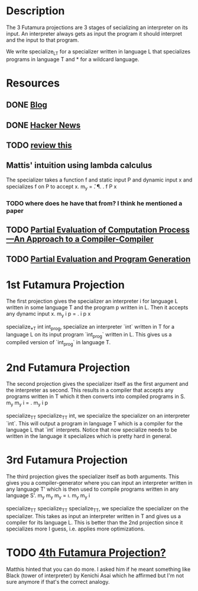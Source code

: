 * Description
The 3 Futamura projections are 3 stages of secializing an interpreter on its input. An interpreter always gets as input the program it should interpret and the input to that program.

We write specialize_L_T for a specializer written in language L that specializes programs in language T and * for a wildcard language.
* Resources
** DONE [[https://osa1.net/posts/2015-01-11-understanding-futamura-projections.html#fn2][Blog]]
   CLOSED: [2020-02-26 Mi 21:59]
** DONE [[https://news.ycombinator.com/item?id=7061591][Hacker News]]
   CLOSED: [2020-02-26 Mi 22:16]
** TODO [[file:~/programming/haskell/tests/src/Specializer.lhs][review this]]
** Mattis' intuition using lambda calculus
The specializer takes a function f and static input P and dynamic input x and specializes f on P to accept x.
  m_y = \f. \P. \x. f P x 
*** TODO where does he have that from? I think he mentioned a paper
** TODO [[https://static.aminer.org/pdf/PDF/001/006/665/partial_evaluation_of_computation_process_an_approach_to_a_compiler.pdf][Partial Evaluation of Computation Process—An Approach to a Compiler-Compiler]]
** TODO [[https://www.itu.dk/people/sestoft/pebook/jonesgomardsestoft-letter.pdf][Partial Evaluation and Program Generation]]
* 1st Futamura Projection
The first projection gives the specializer an interpreter i for language L written in some language T and the program p written in L. Then it accepts any dynamc input x.
  m_y i p = \x. i p x

specialize_*_T int int_prog, specialize an interpreter `int` written in T for a language L on its input program `int_prog` written in L. This gives us a compiled version of `int_prog` in language T.
* 2nd Futamura Projection
The second projection gives the specializer itself as the first argument and the interpreter as second. This results in a compiler that accepts any programs written in T which it then converts into compiled programs in S.
  m_y m_y i = \p. m_y i p

specialize_T_T specialize_T_T int, we specialize the specializer on an interpreter `int`. This will output a program in language T which is a compiler for the language L that `int` interprets. Notice that now specialize needs to be written in the language it specializes which is pretty hard in general.
* 3rd Futamura Projection
The third projection gives the specializer itself as both arguments. This gives you a compiler-generator where you can input an interpreter written in any language T' which is then used to compile programs written in any language S'.
  m_y m_y m_y = \i. m_y m_y i

specialize_T_T specialize_T_T specialize_T_T, we specialize the specializer on the specializer. This takes as input an interpreter written in T and gives us a compiler for its language L. This is better than the 2nd projection since it specializes more I guess, i.e. applies more optimizations.
* TODO [[https://www.gwern.net/docs/cs/2009-gluck.pdf][4th Futamura Projection?]]
Matthis hinted that you can do more. I asked him if he meant something like Black (tower of interpreter) by Kenichi Asai which he affirmed but I'm not sure anymore if that's the correct analogy.
